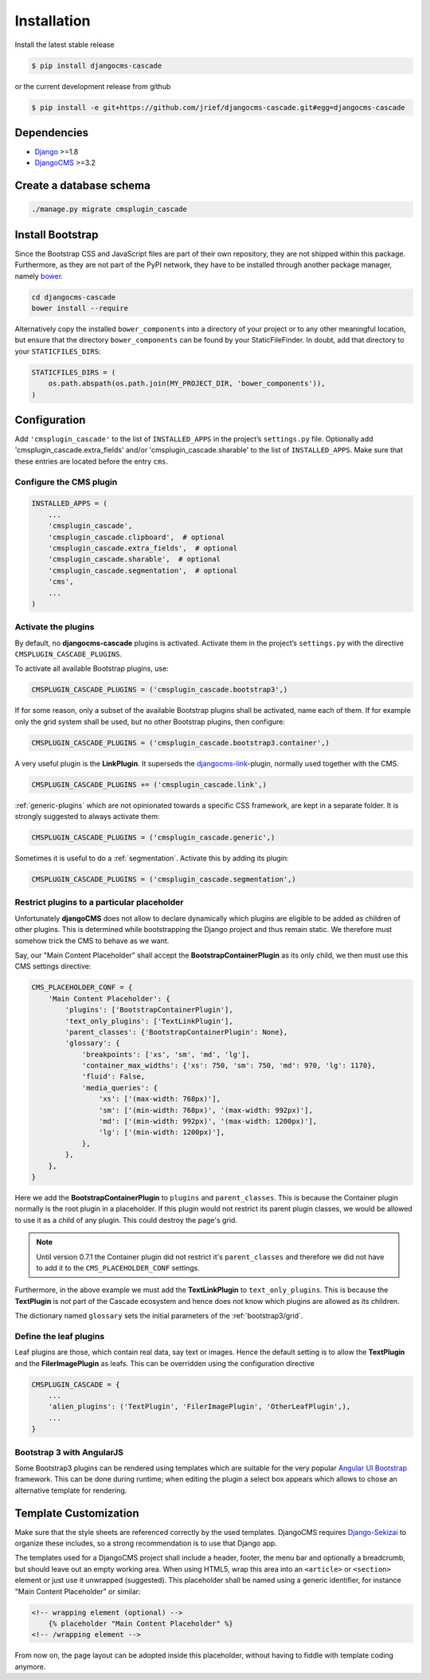 .. _installation:

============
Installation
============

Install the latest stable release

.. code-block:: bash

	$ pip install djangocms-cascade

or the current development release from github

.. code-block:: bash

	$ pip install -e git+https://github.com/jrief/djangocms-cascade.git#egg=djangocms-cascade

Dependencies
============
* Django_ >=1.8
* DjangoCMS_ >=3.2


Create a database schema
========================

.. code-block:: bash

	./manage.py migrate cmsplugin_cascade


Install Bootstrap
=================

Since the Bootstrap CSS and JavaScript files are part of their own repository, they are not shipped
within this package. Furthermore, as they are not part of the PyPI network, they have to be
installed through another package manager, namely bower_.

.. code-block:: bash

	cd djangocms-cascade
	bower install --require

Alternatively copy the installed ``bower_components`` into a directory of your project or to any
other meaningful location, but ensure that the directory ``bower_components`` can be found by
your StaticFileFinder. In doubt, add that directory to your ``STATICFILES_DIRS``:

.. code-block:: python

	STATICFILES_DIRS = (
	    os.path.abspath(os.path.join(MY_PROJECT_DIR, 'bower_components')),
	)


Configuration
=============

Add ``'cmsplugin_cascade'`` to the list of ``INSTALLED_APPS`` in the project’s ``settings.py``
file. Optionally add 'cmsplugin_cascade.extra_fields' and/or 'cmsplugin_cascade.sharable' to
the list of ``INSTALLED_APPS``. Make sure that these entries are located before the entry ``cms``.


Configure the CMS plugin
------------------------

.. code-block:: python

	INSTALLED_APPS = (
	    ...
	    'cmsplugin_cascade',
	    'cmsplugin_cascade.clipboard',  # optional
	    'cmsplugin_cascade.extra_fields',  # optional
	    'cmsplugin_cascade.sharable',  # optional
	    'cmsplugin_cascade.segmentation',  # optional
	    'cms',
	    ...
	)


Activate the plugins
--------------------

By default, no **djangocms-cascade** plugins is activated. Activate them in the project’s
``settings.py`` with the directive ``CMSPLUGIN_CASCADE_PLUGINS``.

To activate all available Bootstrap plugins, use:

.. code-block:: python

	CMSPLUGIN_CASCADE_PLUGINS = ('cmsplugin_cascade.bootstrap3',)

If for some reason, only a subset of the available Bootstrap plugins shall be activated, name each
of them. If for example only the grid system shall be used, but no other Bootstrap plugins, then
configure:

.. code-block:: python

	CMSPLUGIN_CASCADE_PLUGINS = ('cmsplugin_cascade.bootstrap3.container',)

A very useful plugin is the **LinkPlugin**. It superseds the djangocms-link_-plugin, normally used
together with the CMS.

.. code-block:: python

	CMSPLUGIN_CASCADE_PLUGINS += ('cmsplugin_cascade.link',)

:ref:`generic-plugins` which are not opinionated towards a specific CSS framework, are kept in a
separate folder. It is strongly suggested to always activate them:

.. code-block:: python

	CMSPLUGIN_CASCADE_PLUGINS = ('cmsplugin_cascade.generic',)


Sometimes it is useful to do a :ref:`segmentation`. Activate this by adding its plugin:

.. code-block:: python

	CMSPLUGIN_CASCADE_PLUGINS = ('cmsplugin_cascade.segmentation',)


Restrict plugins to a particular placeholder
--------------------------------------------

Unfortunately **djangoCMS** does not allow to declare dynamically which plugins are eligible to be
added as children of other plugins. This is determined while bootstrapping the Django project and
thus remain static. We therefore must somehow trick the CMS to behave as we want.

Say, our "Main Content Placeholder" shall accept the **BootstrapContainerPlugin** as its only child,
we then must use this CMS settings directive:

.. code-block:: python

	CMS_PLACEHOLDER_CONF = {
	    'Main Content Placeholder': {
	        'plugins': ['BootstrapContainerPlugin'],
	        'text_only_plugins': ['TextLinkPlugin'],
	        'parent_classes': {'BootstrapContainerPlugin': None},
	        'glossary': {
	            'breakpoints': ['xs', 'sm', 'md', 'lg'],
	            'container_max_widths': {'xs': 750, 'sm': 750, 'md': 970, 'lg': 1170},
	            'fluid': False,
	            'media_queries': {
	                'xs': ['(max-width: 768px)'],
	                'sm': ['(min-width: 768px)', '(max-width: 992px)'],
	                'md': ['(min-width: 992px)', '(max-width: 1200px)'],
	                'lg': ['(min-width: 1200px)'],
	            },
	        },
	    },
	}

Here we add the **BootstrapContainerPlugin** to ``plugins`` and ``parent_classes``. This is because
the Container plugin normally is the root plugin in a placeholder. If this plugin would not restrict
its parent plugin classes, we would be allowed to use it as a child of any plugin. This could
destroy the page's grid.

.. note:: Until version 0.7.1 the Container plugin did not restrict it's ``parent_classes`` and
		therefore we did not have to add it to the ``CMS_PLACEHOLDER_CONF`` settings.

Furthermore, in the above example we must add the **TextLinkPlugin** to ``text_only_plugins``.
This is because the **TextPlugin** is not part of the Cascade ecosystem and hence does not know
which plugins are allowed as its children.

The dictionary named ``glossary`` sets the initial parameters of the :ref:`bootstrap3/grid`.


Define the leaf plugins
-----------------------

Leaf plugins are those, which contain real data, say text or images. Hence the default setting
is to allow the **TextPlugin** and the **FilerImagePlugin** as leafs. This can be overridden using
the configuration directive

.. code-block:: python

	CMSPLUGIN_CASCADE = {
	    ...
	    'alien_plugins': ('TextPlugin', 'FilerImagePlugin', 'OtherLeafPlugin',),
	    ...
	}


Bootstrap 3 with AngularJS
--------------------------

Some Bootstrap3 plugins can be rendered using templates which are suitable for the very popular
`Angular UI Bootstrap`_ framework. This can be done during runtime; when editing the plugin a 
select box appears which allows to chose an alternative template for rendering.


Template Customization
======================

Make sure that the style sheets are referenced correctly by the used templates. DjangoCMS requires
Django-Sekizai_ to organize these includes, so a strong recommendation is to use that Django app.

The templates used for a DjangoCMS project shall include a header, footer, the menu bar and
optionally a breadcrumb, but should leave out an empty working area. When using HTML5, wrap this
area into an ``<article>`` or ``<section>`` element or just use it unwrapped (suggested). This
placeholder shall be named using a generic identifier, for instance "Main Content Placeholder"
or similar:

.. code-block:: html

	<!-- wrapping element (optional) -->
	    {% placeholder "Main Content Placeholder" %}
	<!-- /wrapping element -->

From now on, the page layout can be adopted inside this placeholder, without having to fiddle with
template coding anymore.

.. _Django: http://djangoproject.com/
.. _DjangoCMS: https://www.django-cms.org/
.. _Angular UI Bootstrap: http://angular-ui.github.io/bootstrap/
.. _pip: http://pypi.python.org/pypi/pip
.. _Django-Sekizai: http://django-sekizai.readthedocs.org/en/latest/
.. _djangocms-link: https://github.com/divio/djangocms-link
.. _bower: http://bower.io/
